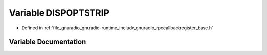.. _exhale_variable_rpccallbackregister__base_8h_1a090796a9ee39087d8d207d31a1e6bb69:

Variable DISPOPTSTRIP
=====================

- Defined in :ref:`file_gnuradio_gnuradio-runtime_include_gnuradio_rpccallbackregister_base.h`


Variable Documentation
----------------------


.. doxygenvariable:: DISPOPTSTRIP
   :project: gnuradio